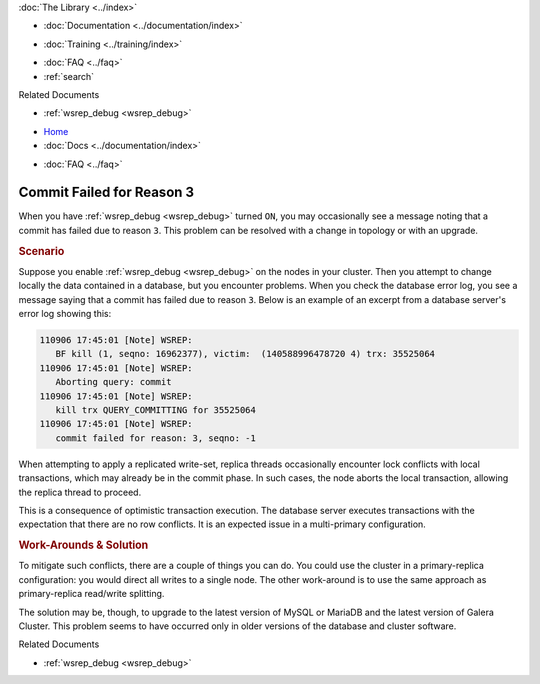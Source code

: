 .. meta::
   :title: Resolving Commit Failures (Reason 3)
   :description:
   :language: en-US
   :keywords:
   :copyright: Codership Oy, 2014 - 2024. All Rights Reserved.


.. container:: left-margin

   .. container:: left-margin-top

      :doc:`The Library <../index>`

   .. container:: left-margin-content

      - :doc:`Documentation <../documentation/index>`

      .. cssclass:: here

        - :doc:`Knowledge Base <./index>`

      - :doc:`Training <../training/index>`

      .. cssclass:: sub-links

         - :doc:`Training Courses <../training/courses/index>`
         - :doc:`Tutorial Articles <../training/tutorials/index>`
         - :doc:`Training Videos <../training/videos/index>`

      - :doc:`FAQ <../faq>`
      - :ref:`search`

      Related Documents

      - :ref:`wsrep_debug <wsrep_debug>`


.. container:: top-links

   - `Home <https://galeracluster.com>`_
   - :doc:`Docs <../documentation/index>`

   .. cssclass:: here

      - :doc:`KB <./index>`

   .. cssclass:: nav-wider

      - :doc:`Training <../training/index>`

   - :doc:`FAQ <../faq>`


.. cssclass:: library-article
.. _`kb-trouble-resolve-commit-failures`:

================================
Commit Failed for Reason 3
================================

.. rst-class:: article-stats

   Length: 326 words; Published: April 1, 2014; Updated: November 12, 2019; Category: Schema & SQL; Type: Troubleshooting

When you have :ref:`wsrep_debug <wsrep_debug>` turned ``ON``, you may occasionally see a message noting that a commit has failed due to reason ``3``. This problem can be resolved with a change in topology or with an upgrade.


.. rst-class:: section-heading
.. rubric:: Scenario

Suppose you enable  :ref:`wsrep_debug <wsrep_debug>` on the nodes in your cluster. Then you attempt to change locally the data contained in a database, but you encounter problems. When you check the database error log, you see a message saying that a commit has failed due to reason ``3``. Below is an example of an excerpt from a database server's error log showing this:

.. code-block:: text

   110906 17:45:01 [Note] WSREP:
      BF kill (1, seqno: 16962377), victim:  (140588996478720 4) trx: 35525064
   110906 17:45:01 [Note] WSREP:
      Aborting query: commit
   110906 17:45:01 [Note] WSREP:
      kill trx QUERY_COMMITTING for 35525064
   110906 17:45:01 [Note] WSREP:
      commit failed for reason: 3, seqno: -1

When attempting to apply a replicated write-set, replica threads occasionally encounter lock conflicts with local transactions, which may already be in the commit phase. In such cases, the node aborts the local transaction, allowing the replica thread to proceed.

This is a consequence of optimistic transaction execution. The database server executes transactions with the expectation that there are no row conflicts. It is an expected issue in a multi-primary configuration.


.. rst-class:: section-heading
.. rubric:: Work-Arounds & Solution

To mitigate such conflicts, there are a couple of things you can do. You could use the cluster in a primary-replica configuration: you would direct all writes to a single node. The other work-around is to use the same approach as primary-replica read/write splitting.

The solution may be, though, to upgrade to the latest version of MySQL or MariaDB and the latest version of Galera Cluster. This problem seems to have occurred only in older versions of the database and cluster software.

.. container:: bottom-links

   Related Documents

   - :ref:`wsrep_debug <wsrep_debug>`


.. |---|   unicode:: U+2014 .. EM DASH
   :trim:

